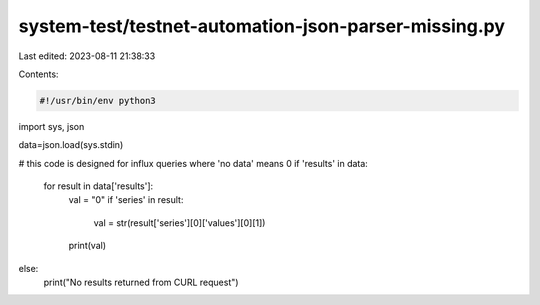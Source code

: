 system-test/testnet-automation-json-parser-missing.py
=====================================================

Last edited: 2023-08-11 21:38:33

Contents:

.. code-block:: py

    #!/usr/bin/env python3
import sys, json

data=json.load(sys.stdin)

# this code is designed for influx queries where 'no data' means 0
if 'results' in data:
   for result in data['results']:
      val = "0"
      if 'series' in result:
         val = str(result['series'][0]['values'][0][1])
      print(val)
else:
   print("No results returned from CURL request")


